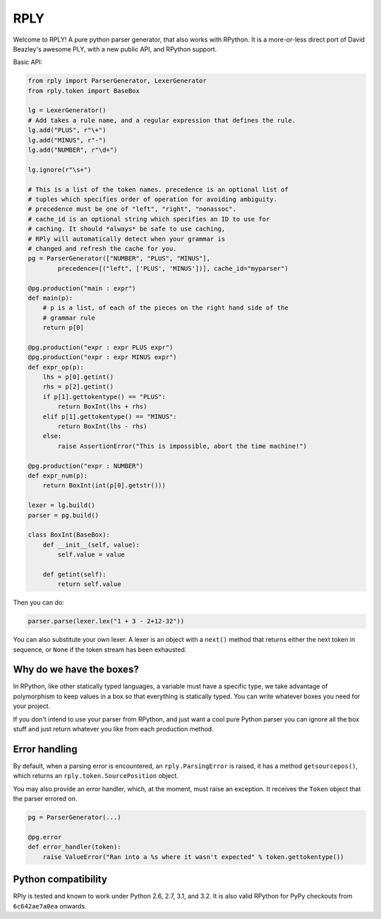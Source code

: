 RPLY
====

.. image:: https://secure.travis-ci.org/alex/rply.png
    :target: http://travis-ci.org/alex/rply

Welcome to RPLY! A pure python parser generator, that also works with RPython.
It is a more-or-less direct port of David Beazley's awesome PLY, with a new
public API, and RPython support.

Basic API:

.. code:: python

    from rply import ParserGenerator, LexerGenerator
    from rply.token import BaseBox

    lg = LexerGenerator()
    # Add takes a rule name, and a regular expression that defines the rule.
    lg.add("PLUS", r"\+")
    lg.add("MINUS", r"-")
    lg.add("NUMBER", r"\d+")

    lg.ignore(r"\s+")

    # This is a list of the token names. precedence is an optional list of
    # tuples which specifies order of operation for avoiding ambiguity.
    # precedence must be one of "left", "right", "nonassoc".
    # cache_id is an optional string which specifies an ID to use for
    # caching. It should *always* be safe to use caching,
    # RPly will automatically detect when your grammar is
    # changed and refresh the cache for you.
    pg = ParserGenerator(["NUMBER", "PLUS", "MINUS"],
            precedence=[("left", ['PLUS', 'MINUS'])], cache_id="myparser")

    @pg.production("main : expr")
    def main(p):
        # p is a list, of each of the pieces on the right hand side of the
        # grammar rule
        return p[0]

    @pg.production("expr : expr PLUS expr")
    @pg.production("expr : expr MINUS expr")
    def expr_op(p):
        lhs = p[0].getint()
        rhs = p[2].getint()
        if p[1].gettokentype() == "PLUS":
            return BoxInt(lhs + rhs)
        elif p[1].gettokentype() == "MINUS":
            return BoxInt(lhs - rhs)
        else:
            raise AssertionError("This is impossible, abort the time machine!")

    @pg.production("expr : NUMBER")
    def expr_num(p):
        return BoxInt(int(p[0].getstr()))

    lexer = lg.build()
    parser = pg.build()

    class BoxInt(BaseBox):
        def __init__(self, value):
            self.value = value

        def getint(self):
            return self.value

Then you can do:

.. code:: python

    parser.parse(lexer.lex("1 + 3 - 2+12-32"))

You can also substitute your own lexer. A lexer is an object with a ``next()``
method that returns either the next token in sequence, or ``None`` if the token
stream has been exhausted.

Why do we have the boxes?
-------------------------

In RPython, like other statically typed languages, a variable must have a
specific type, we take advantage of polymorphism to keep values in a box so
that everything is statically typed. You can write whatever boxes you need for
your project.

If you don't intend to use your parser from RPython, and just want a cool pure
Python parser you can ignore all the box stuff and just return whatever you
like from each production method.

Error handling
--------------

By default, when a parsing error is encountered, an ``rply.ParsingError`` is
raised, it has a method ``getsourcepos()``, which returns an
``rply.token.SourcePosition`` object.

You may also provide an error handler, which, at the moment, must raise an
exception. It receives the ``Token`` object that the parser errored on.

.. code:: python

    pg = ParserGenerator(...)

    @pg.error
    def error_handler(token):
        raise ValueError("Ran into a %s where it wasn't expected" % token.gettokentype())

Python compatibility
--------------------

RPly is tested and known to work under Python 2.6, 2.7, 3.1, and 3.2. It is
also valid RPython for PyPy checkouts from ``6c642ae7a0ea`` onwards.
